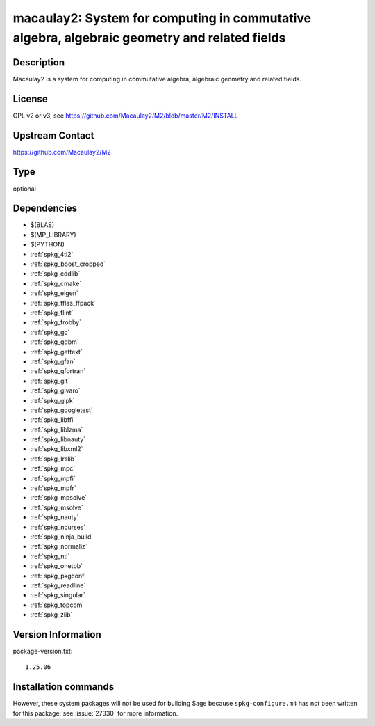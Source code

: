 .. _spkg_macaulay2:

macaulay2: System for computing in commutative algebra, algebraic geometry and related fields
=============================================================================================

Description
-----------

Macaulay2 is a system for computing in commutative algebra, algebraic geometry and related fields.


License
-------

GPL v2 or v3, see https://github.com/Macaulay2/M2/blob/master/M2/INSTALL


Upstream Contact
----------------

https://github.com/Macaulay2/M2


Type
----

optional


Dependencies
------------

- $(BLAS)
- $(MP_LIBRARY)
- $(PYTHON)
- :ref:`spkg_4ti2`
- :ref:`spkg_boost_cropped`
- :ref:`spkg_cddlib`
- :ref:`spkg_cmake`
- :ref:`spkg_eigen`
- :ref:`spkg_fflas_ffpack`
- :ref:`spkg_flint`
- :ref:`spkg_frobby`
- :ref:`spkg_gc`
- :ref:`spkg_gdbm`
- :ref:`spkg_gettext`
- :ref:`spkg_gfan`
- :ref:`spkg_gfortran`
- :ref:`spkg_git`
- :ref:`spkg_givaro`
- :ref:`spkg_glpk`
- :ref:`spkg_googletest`
- :ref:`spkg_libffi`
- :ref:`spkg_liblzma`
- :ref:`spkg_libnauty`
- :ref:`spkg_libxml2`
- :ref:`spkg_lrslib`
- :ref:`spkg_mpc`
- :ref:`spkg_mpfi`
- :ref:`spkg_mpfr`
- :ref:`spkg_mpsolve`
- :ref:`spkg_msolve`
- :ref:`spkg_nauty`
- :ref:`spkg_ncurses`
- :ref:`spkg_ninja_build`
- :ref:`spkg_normaliz`
- :ref:`spkg_ntl`
- :ref:`spkg_onetbb`
- :ref:`spkg_pkgconf`
- :ref:`spkg_readline`
- :ref:`spkg_singular`
- :ref:`spkg_topcom`
- :ref:`spkg_zlib`

Version Information
-------------------

package-version.txt::

    1.25.06

Installation commands
---------------------

.. tab:: Sage distribution:

   .. CODE-BLOCK:: bash

       $ sage -i macaulay2

.. tab:: Debian/Ubuntu:

   .. CODE-BLOCK:: bash

       $ sudo apt-get install macaulay2

.. tab:: Fedora/Redhat/CentOS:

   .. CODE-BLOCK:: bash

       $ sudo dnf install Macaulay2

.. tab:: Homebrew:

   .. CODE-BLOCK:: bash

       $ brew install macaulay2/tap/M2


However, these system packages will not be used for building Sage
because ``spkg-configure.m4`` has not been written for this package;
see :issue:`27330` for more information.
